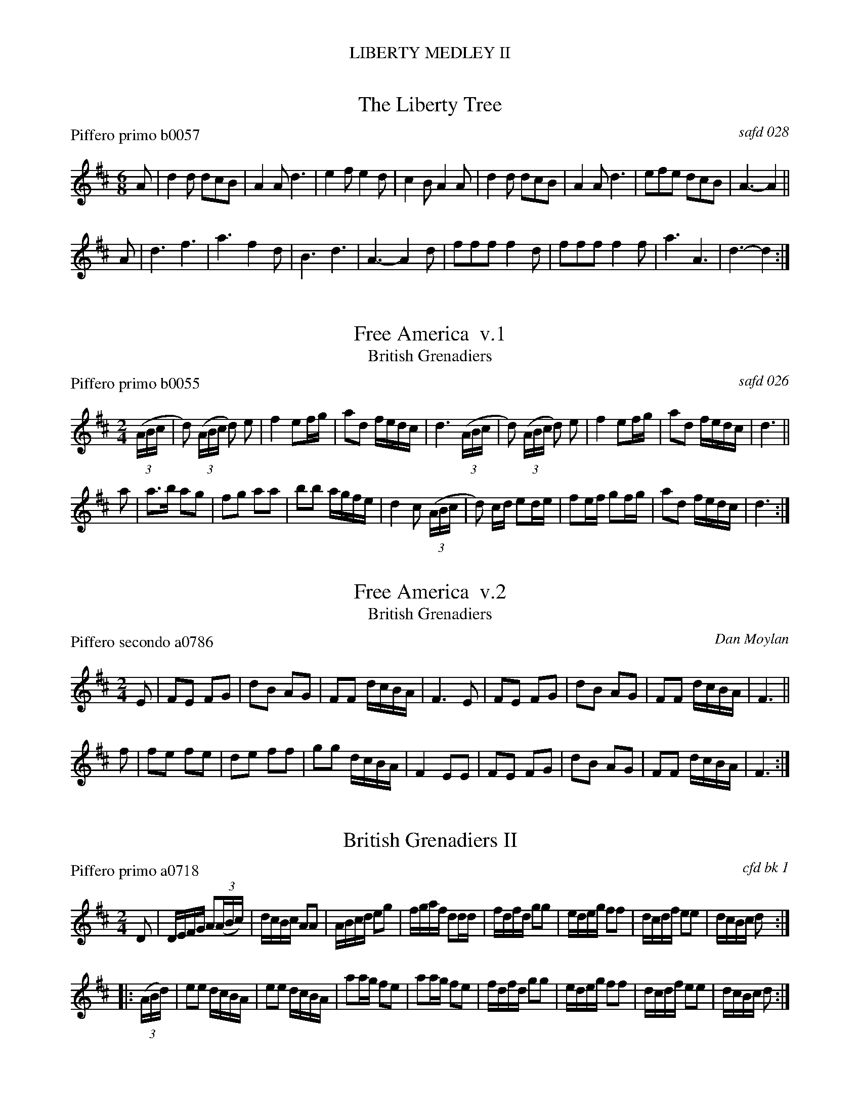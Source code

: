 %%center LIBERTY MEDLEY II
%D: 100804
%S: liberty.mix


X: 0
T: The Liberty Tree
P: Piffero primo b0057
O: safd 028
F: http://ancients.sudburymuster.org/mus/med/pdf/libertyC1.pdf
Z: 2019 John Chambers <jc:trillian.mit.edu>
M: 6/8
L: 1/8
K: D
A |\
d2d dcB | A2A d3  | e2f e2d | c2B A2A |\
d2d dcB | A2A d3  | efe dcB | A3- A2 ||
A |\
d3  f3  | a3  f2d | B3  d3  | A3- A2d |\
fff f2d | fff f2f | a3  A3  | d3- d2 :|


X: 1
T: Free America  v.1
T: British Grenadiers
N: aka British Grenadiers
P: Piffero primo b0055
O: safd 026
F: http://ancients.sudburymuster.org/mus/med/pdf/libertyC1.pdf
Z: 2019 John Chambers <jc:trillian.mit.edu>
M: 2/4
L: 1/16
K: D
(3(ABc |\
d2) (3(ABc d2) e2 | f4 e2fg | a2d2 fedc | d6 (3(ABc |\
d2) (3(ABc d2) e2 | f4 e2fg | a2d2 fedc | d6 ||
a2 |\
a3b    a2g2 | f2g2 a2a2 | b2b2 agfe | d4 c2 (3(ABc |\
d2) cd e2de | f2ef g2fg | a2d2 fedc | d6 :|


X: 2
T: Free America  v.2
T: British Grenadiers
N: aka British Grenadiers
P: Piffero secondo a0786
O: Dan Moylan
F: http://ancients.sudburymuster.org/mus/med/pdf/libertyC1.pdf
Z: 2019 John Chambers <jc:trillian.mit.edu>
M: 2/4
L: 1/16
K: D
E2 |\
F2E2 F2G2 | d2B2 A2G2 | F2F2 dcBA | F6 E2 |\
F2E2 F2G2 | d2B2 A2G2 | F2F2 dcBA | F6 ||
f2 |\
f2e2 f2e2 | d2e2 f2f2 | g2g2 dcBA | F4 E2E2 |\
F2E2 F2G2 | d2B2 A2G2 | F2F2 dcBA | F6 :|


X: 3
T: British Grenadiers II
P: Piffero primo a0718
O: cfd bk 1
F: http://ancients.sudburymuster.org/mus/med/pdf/libertyC1.pdf
Z: 2019 John Chambers <jc:trillian.mit.edu>
M: 2/4
L: 1/16
K: D
D2 |\
DEFG A2(3(ABc) | dcBc A2A2 | ABcd e2g2 | fgaf d2dd |\
fdfd g2g2 | edeg f2f2 | dcdf e2e2 | dcBc d2 :|
|: (3(ABd) |\
e2e2 dcBA | e2e2 dcBA | a2ag f2e2 | a2ag f2e2 |\
fdfd g2g2 | edeg f2f2 | dcdf e2e2 | dcBc d2 :|

% %sep 1 1 200
% %center - - - - - - - - - -
% Whatever we want at the bottom of each set belongs here.
